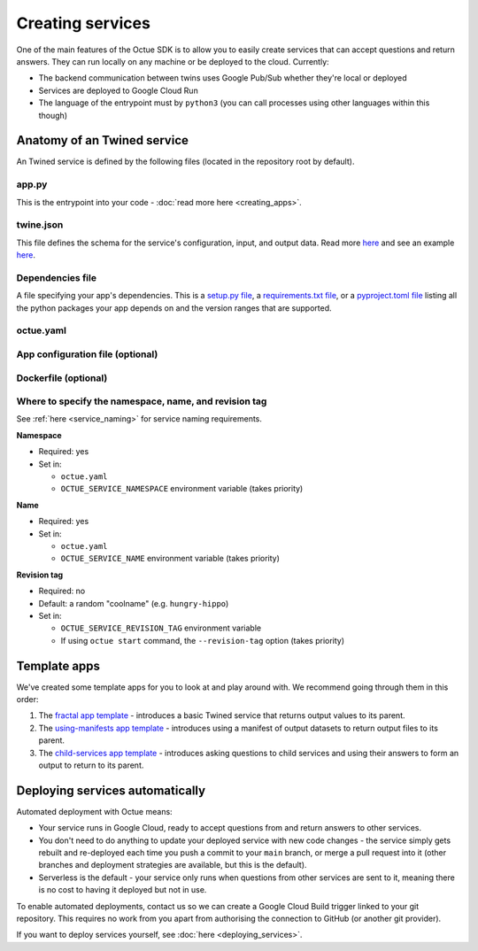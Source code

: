 =================
Creating services
=================
One of the main features of the Octue SDK is to allow you to easily create services that can accept questions and
return answers. They can run locally on any machine or be deployed to the cloud. Currently:

- The backend communication between twins uses Google Pub/Sub whether they're local or deployed
- Services are deployed to Google Cloud Run
- The language of the entrypoint must by ``python3`` (you can call processes using other languages within this though)


Anatomy of an Twined service
===========================
An Twined service is defined by the following files (located in the repository root by default).

app.py
------
This is the entrypoint into your code - :doc:`read more here <creating_apps>`.


twine.json
----------
This file defines the schema for the service's configuration, input, and output data. Read more
`here <https://twined.readthedocs.io/en/latest/>`_ and see an example
`here <https://twined.readthedocs.io/en/latest/quick_start_create_your_first_twine.html>`_.

Dependencies file
-----------------
A file specifying your app's dependencies. This is a `setup.py file <https://docs.python.org/3/distutils/setupscript.html>`_,
a `requirements.txt file <https://learnpython.com/blog/python-requirements-file/>`_, or a
`pyproject.toml file <https://python-poetry.org/docs/pyproject/>`_ listing all the python packages your app depends on
and the version ranges that are supported.

.. _octue_yaml:

octue.yaml
----------

    .. collapse:: This describes the service configuration - read more...

            ----

        This file defines the basic structure of your service. It must contain at least:

        .. code-block:: yaml

            services:
              - namespace: my-organisation
                name: my-app

        It may also need the following key-value pairs:

        - ``app_source_path: <path>`` - if your ``app.py`` file is not in the repository root
        - ``app_configuration_path: <path>`` - if your app needs an app configuration file that isn't in the repository root
        - ``dockerfile_path: <path>`` - if your app needs a ``Dockerfile`` that isn't in the repository root

        All paths should be relative to the repository root. Other valid entries can be found in the
        :mod:`ServiceConfiguration <octue.configuration.ServiceConfiguration>` constructor.

        .. warning::

            Currently, only one service can be defined per repository, but it must still appear as a list item of the
            "services" key. At some point, it will be possible to define multiple services in one repository.

.. _app_configuration:

App configuration file (optional)
---------------------------------

    .. collapse:: An optional app configuration JSON file specifying, for example, any children your app depends on - read more...

            ----

        If your app needs any configuration, asks questions to any other Twined services, or produces output
        datafiles/datasets, you will need to provide an app configuration. Currently, this must take the form of a JSON
        file. It can contain the following keys:

        - ``configuration_values``
        - ``configuration_manifest``
        - ``children``
        - ``output_location``
        - ``use_signed_urls_for_output_datasets``

        If an app configuration file is provided, its path must be specified in ``octue.yaml`` under the
        "app_configuration_path" key.

        See the :mod:`AppConfiguration <octue.configuration.AppConfiguration>` constructor for more information.

Dockerfile (optional)
---------------------

    .. collapse:: Provide this if your needs exceed the default Octue Dockerfile - read more...

            ----

        Twined services run in a Docker container if they are deployed. They can also run this way locally. The SDK
        provides a default ``Dockerfile`` for these purposes that will work for most cases:

        - For deploying to `Google Cloud Run <https://github.com/octue/octue-sdk-python/blob/main/octue/cloud/deployment/google/cloud_run/Dockerfile>`_

        However, you may need to write and provide your own ``Dockerfile`` if your app requires:

        - Non-python or system dependencies (e.g. ``openfast``, ``wget``)
        - Python dependencies that aren't installable via ``pip``
        - Private python packages

        Here are two examples of a custom ``Dockerfile`` that use different base images:

        - `A TurbSim service <https://github.com/aerosense-ai/turbsim-service/blob/main/Dockerfile>`_
        - `An OpenFAST service <https://github.com/aerosense-ai/openfast-service/blob/main/Dockerfile>`_

        If you do provide one, you must specify its path in ``octue.yaml`` under the ``dockerfile_path`` key.

        As always, if you need help with this, feel free to drop us a message or raise an issue!


Where to specify the namespace, name, and revision tag
------------------------------------------------------
See :ref:`here <service_naming>` for service naming requirements.

**Namespace**

- Required: yes
- Set in:

  - ``octue.yaml``
  - ``OCTUE_SERVICE_NAMESPACE`` environment variable (takes priority)

**Name**

- Required: yes
- Set in:

  - ``octue.yaml``
  - ``OCTUE_SERVICE_NAME`` environment variable (takes priority)

**Revision tag**

- Required: no
- Default: a random "coolname" (e.g. ``hungry-hippo``)
- Set in:

  - ``OCTUE_SERVICE_REVISION_TAG`` environment variable
  - If using ``octue start`` command, the ``--revision-tag`` option (takes priority)


Template apps
=============
We've created some template apps for you to look at and play around with. We recommend going through them in this order:

1. The `fractal app template <https://github.com/octue/octue-sdk-python/tree/main/octue/templates/template-fractal>`_ -
   introduces a basic Twined service that returns output values to its parent.
2. The `using-manifests app template <https://github.com/octue/octue-sdk-python/tree/main/octue/templates/template-using-manifests>`_ -
   introduces using a manifest of output datasets to return output files to its parent.
3. The `child-services app template <https://github.com/octue/octue-sdk-python/tree/main/octue/templates/template-child-services>`_ -
   introduces asking questions to child services and using their answers to form an output to return to its parent.


Deploying services automatically
================================
Automated deployment with Octue means:

- Your service runs in Google Cloud, ready to accept questions from and return answers to other services.
- You don't need to do anything to update your deployed service with new code changes - the service simply gets rebuilt
  and re-deployed each time you push a commit to your ``main`` branch, or merge a pull request into it (other branches
  and deployment strategies are available, but this is the default).
- Serverless is the default - your service only runs when questions from other services are sent to it, meaning there
  is no cost to having it deployed but not in use.

To enable automated deployments, contact us so we can create a Google Cloud Build trigger linked to your git repository.
This requires no work from you apart from authorising the connection to GitHub (or another git provider).

If you want to deploy services yourself, see :doc:`here <deploying_services>`.

